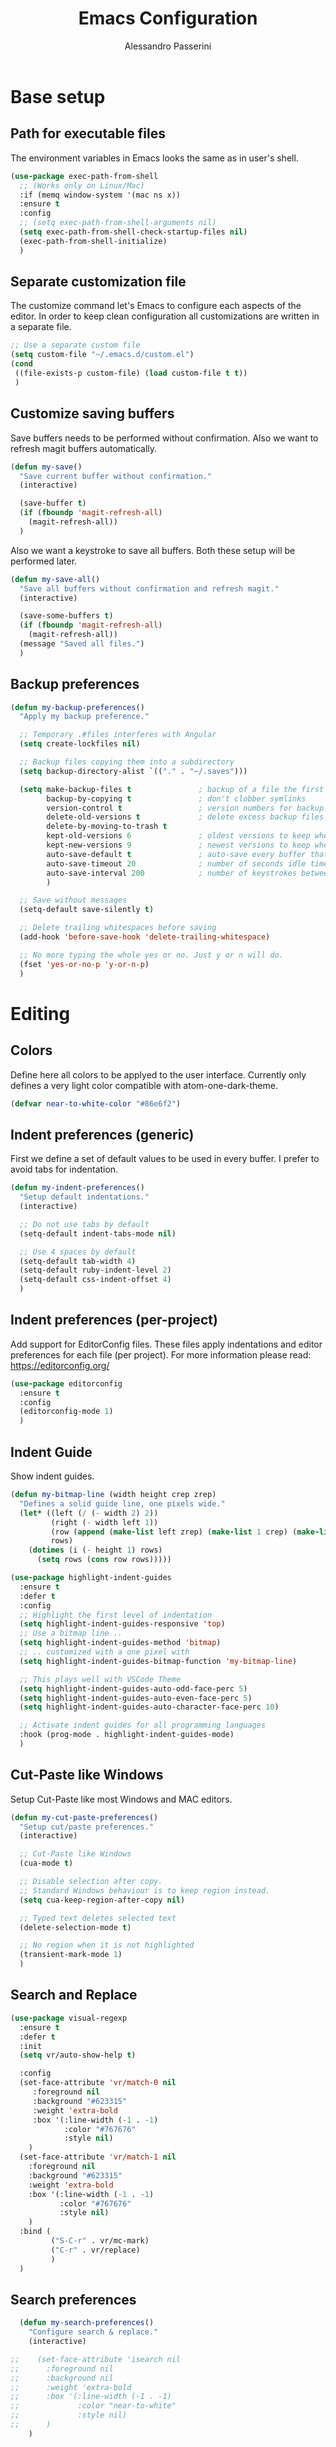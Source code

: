 #+AUTHOR: Alessandro Passerini
#+TITLE: Emacs Configuration

* Base setup
** Path for executable files

The environment variables in Emacs looks the same as in user's shell.

#+BEGIN_SRC emacs-lisp :tangle yes
  (use-package exec-path-from-shell
    ;; (Works only on Linux/Mac)
    :if (memq window-system '(mac ns x))
    :ensure t
    :config
    ;; (setq exec-path-from-shell-arguments nil)
    (setq exec-path-from-shell-check-startup-files nil)
    (exec-path-from-shell-initialize)
    )
#+END_SRC

** Separate customization file

The customize command let's Emacs to configure each aspects of the editor.
In order to keep clean configuration all customizations are written
in a separate file.

#+BEGIN_SRC emacs-lisp :tangle yes
  ;; Use a separate custom file
  (setq custom-file "~/.emacs.d/custom.el")
  (cond
   ((file-exists-p custom-file) (load custom-file t t))
   )
#+END_SRC

** Customize saving buffers

Save buffers needs to be performed without confirmation.
Also we want to refresh magit buffers automatically.

#+BEGIN_SRC emacs-lisp :tangle yes
  (defun my-save()
    "Save current buffer without confirmation."
    (interactive)

    (save-buffer t)
    (if (fboundp 'magit-refresh-all)
      (magit-refresh-all))
    )
#+END_SRC

Also we want a keystroke to save all buffers.
Both these setup will be performed later.

#+BEGIN_SRC emacs-lisp :tangle yes
  (defun my-save-all()
    "Save all buffers without confirmation and refresh magit."
    (interactive)

    (save-some-buffers t)
    (if (fboundp 'magit-refresh-all)
      (magit-refresh-all))
    (message "Saved all files.")
    )
#+END_SRC

** Backup preferences

#+BEGIN_SRC emacs-lisp :tangle yes
  (defun my-backup-preferences()
    "Apply my backup preference."

    ;; Temporary .#files interferes with Angular
    (setq create-lockfiles nil)

    ;; Backup files copying them into a subdirectory
    (setq backup-directory-alist `(("." . "~/.saves")))

    (setq make-backup-files t               ; backup of a file the first time it is saved.
          backup-by-copying t               ; don't clobber symlinks
          version-control t                 ; version numbers for backup files
          delete-old-versions t             ; delete excess backup files silently
          delete-by-moving-to-trash t
          kept-old-versions 6               ; oldest versions to keep when a new numbered backup is made (default: 2)
          kept-new-versions 9               ; newest versions to keep when a new numbered backup is made (default: 2)
          auto-save-default t               ; auto-save every buffer that visits a file
          auto-save-timeout 20              ; number of seconds idle time before auto-save (default: 30)
          auto-save-interval 200            ; number of keystrokes between auto-saves (default: 300)
          )

    ;; Save without messages
    (setq-default save-silently t)

    ;; Delete trailing whitespaces before saving
    (add-hook 'before-save-hook 'delete-trailing-whitespace)

    ;; No more typing the whole yes or no. Just y or n will do.
    (fset 'yes-or-no-p 'y-or-n-p)
    )
#+END_SRC

* Editing
** Colors

Define here all colors to be applyed to the user interface. Currently only defines a very light color compatible with atom-one-dark-theme.

#+BEGIN_SRC emacs-lisp :tangle yes
  (defvar near-to-white-color "#86e6f2")
#+END_SRC

** Indent preferences (generic)

First we define a set of default values to be used in every buffer.
I prefer to avoid tabs for indentation.

#+BEGIN_SRC emacs-lisp :tangle yes
  (defun my-indent-preferences()
    "Setup default indentations."
    (interactive)

    ;; Do not use tabs by default
    (setq-default indent-tabs-mode nil)

    ;; Use 4 spaces by default
    (setq-default tab-width 4)
    (setq-default ruby-indent-level 2)
    (setq-default css-indent-offset 4)
    )
#+END_SRC

** Indent preferences (per-project)

Add support for EditorConfig files.
These files apply indentations and editor preferences for each file (per project).
For more information please read: https://editorconfig.org/

#+BEGIN_SRC emacs-lisp :tangle yes
  (use-package editorconfig
    :ensure t
    :config
    (editorconfig-mode 1)
    )
#+END_SRC

** Indent Guide

Show indent guides.

#+BEGIN_SRC emacs-lisp :tangle yes
  (defun my-bitmap-line (width height crep zrep)
    "Defines a solid guide line, one pixels wide."
    (let* ((left (/ (- width 2) 2))
           (right (- width left 1))
           (row (append (make-list left zrep) (make-list 1 crep) (make-list right zrep)))
           rows)
      (dotimes (i (- height 1) rows)
        (setq rows (cons row rows)))))

  (use-package highlight-indent-guides
    :ensure t
    :defer t
    :config
    ;; Highlight the first level of indentation
    (setq highlight-indent-guides-responsive 'top)
    ;; Use a bitmap line ..
    (setq highlight-indent-guides-method 'bitmap)
    ;; .. customized with a one pixel with
    (setq highlight-indent-guides-bitmap-function 'my-bitmap-line)

    ;; This plays well with VSCode Theme
    (setq highlight-indent-guides-auto-odd-face-perc 5)
    (setq highlight-indent-guides-auto-even-face-perc 5)
    (setq highlight-indent-guides-auto-character-face-perc 10)

    ;; Activate indent guides for all programming languages
    :hook (prog-mode . highlight-indent-guides-mode)
    )
#+END_SRC

** Cut-Paste like Windows

Setup Cut-Paste like most Windows and MAC editors.

#+BEGIN_SRC emacs-lisp :tangle yes
(defun my-cut-paste-preferences()
  "Setup cut/paste preferences."
  (interactive)

  ;; Cut-Paste like Windows
  (cua-mode t)

  ;; Disable selection after copy.
  ;; Standard Windows behaviour is to keep region instead.
  (setq cua-keep-region-after-copy nil)

  ;; Typed text deletes selected text
  (delete-selection-mode t)

  ;; No region when it is not highlighted
  (transient-mark-mode 1)
  )
#+END_SRC

** Search and Replace

#+BEGIN_SRC emacs-lisp :tangle yes
  (use-package visual-regexp
    :ensure t
    :defer t
    :init
    (setq vr/auto-show-help t)

    :config
    (set-face-attribute 'vr/match-0 nil
       :foreground nil
       :background "#623315"
       :weight 'extra-bold
       :box '(:line-width (-1 . -1)
              :color "#767676"
              :style nil)
      )
    (set-face-attribute 'vr/match-1 nil
      :foreground nil
      :background "#623315"
      :weight 'extra-bold
      :box '(:line-width (-1 . -1)
             :color "#767676"
             :style nil)
      )
    :bind (
           ("S-C-r" . vr/mc-mark)
           ("C-r" . vr/replace)
           )
    )
#+END_SRC

** Search preferences

#+BEGIN_SRC emacs-lisp :tangle yes
  (defun my-search-preferences()
    "Configure search & replace."
    (interactive)

;;    (set-face-attribute 'isearch nil
;;      :foreground nil
;;      :background nil
;;      :weight 'extra-bold
;;      :box '(:line-width (-1 . -1)
;;             :color "near-to-white"
;;             :style nil)
;;      )
    )
#+END_SRC

** Word wrap

#+BEGIN_SRC emacs-lisp :tangle yes
  (defun my-word-wrap()
    "Manage word wrap"
    (interactive)

    (setq-default truncate-lines t)
    )
#+END_SRC

** Move line

Almost all IDE has keystrokes to move and duplicate lines.
The package move-dup implements the same feature in Emacs.
This package interferes with org-mode so we

#+BEGIN_SRC emacs-lisp :tangle yes
  (defun my-activate-move-dup()
    "Choose when activate mode-dup"
    (interactive)

    (if (eq major-mode 'org-mode)
        (message "move-dup disabled in org-mode")
        (move-dup-mode)
        )
    )

  (use-package move-dup
    :ensure t
    :defer t
    :hook (
           (after-change-major-mode  . my-activate-move-dup)
           )
    :bind (
           ("M-<up>" . md-move-lines-up)
           ("M-<down>" . md-move-lines-down)
           ("M-C-<up>" . md-duplicate-up)
           ("M-C-<down>" . md-duplicate-down)
           )
    )
#+END_SRC

** Find other files

The *ff-find-other-file* function is used to search for file related to the current buffer.
An example is switching between files such as C/C++ header files.

#+BEGIN_SRC emacs-lisp :tangle yes
  (defun my-other-file-settings()
    "Redefine search for other files"
    (interactive)

    (defvar my-other-file-alist
      '(
        ("\\.component.html\\'" (".component.ts" ".component.spec.ts" ".component.scss"))
        ("\\.component.ts\\'" (".component.spec.ts" ".component.scss" ".component.html"))
        ("\\.component.spec.ts\\'" (".component.scss" ".component.html" ".component.ts"))
        ("\\.component.scss\\'" (".component.html" ".component.ts" ".component.spec.ts"))

        ("\\.service.ts\\'" (".service.spec.ts"))
        ("\\.service.spec.ts\\'" (".service.ts"))

        ("\\.guard.ts\\'" (".guard.spec.ts"))
        ("\\.guard.spec.ts\\'" (".guard.ts"))
        ))

    (setq-default ff-other-file-alist 'my-other-file-alist)
    )
#+END_SRC

** Multiple Cursors

Add the ability to manage multiple cursors.

#+BEGIN_SRC emacs-lisp :tangle yes
  (use-package multiple-cursors
    :ensure t
    :config

    ;; Needed to configure this package
  (require 'multiple-cursors)

  ;; Always run commands
  (setq-default mc/always-run-for-all t)
  ;; Always run commands
  (setq-default mc/always-repeat-command t)
  ;; Safety ceil
  (setq-default mc/max-cursors 30)

  (set-face-attribute 'mc/cursor-bar-face nil :background "white" :height 1)

  ;; NO NOT USE :bind here
  ;; It doesn't seems working well with multiple cursor

  ;; Exit using escape
  (define-key mc/keymap (kbd "<escape>") 'mc/keyboard-quit)

  ;; will make <return> insert a newline; multiple-cursors-mode can still
  ;; be disabled with C-g / ESC
  (define-key mc/keymap (kbd "<return>") nil)

  ;; Basic selection
  (global-set-key (kbd "C-S-D") 'mc/mark-previous-like-this-word)
  (global-set-key (kbd "C-D") 'mc/mark-next-like-this-word)
  (global-set-key (kbd "M-S-<up>") 'mc/mark-previous-lines)
  (global-set-key (kbd "M-S-<down>") 'mc/mark-next-lines)
  )
#+END_SRC

** Compile Preferences

#+BEGIN_SRC emacs-lisp :tangle yes
  (defun my-compiling-preferences()
    "Configure compiler."
    (interactive)

    ;; Auto-save before compiling
    (setq compilation-ask-about-save nil)

    ;; Never prompt to kill a compilation session.
    (setq-default compilation-always-kill t)

    ;; Always scroll to the bottom.
    (setq-default compilation-scroll-output t)

    ;; Show ANSI color
    (add-hook 'compilation-filter-hook 'ansi-color-compilation-filter)
    )
#+END_SRC

* User Interface

All customization are defined inside functions.
We'll activate everything when loading theme.

** Remove unwanted buffers

Remove all unwanted buffers and limit the amounte of messages shown.
Also show an empty scratch when starting.

#+BEGIN_SRC emacs-lisp :tangle yes
  (defun my-manage-buffers()
    "Remove unwanted buffers."
    (interactive)

    ;; Empty scratch buffer
    (setq initial-scratch-message nil)

    ;; Scratch buffer without any stuff (simple text)
    (setq initial-major-mode 'text-mode)

    ;; Empty minibuffer message
    (defun display-startup-echo-area-message()
      "Overwrite default startup message."
      (message ""))

    ;; Increase error level in *Warnings* buffer
    ;; (default is :warning). Removes many unwanted warnings.
    (setq warning-minimum-level :error)

    ;; Removes *Completions* from buffer after you've opened a file.
    (add-hook 'minibuffer-exit-hook
              '(lambda ()
                 (let ((buffer "*Completions*"))
                   (and (get-buffer buffer)
                        (kill-buffer buffer)))))
    )
#+END_SRC

** Icons

#+BEGIN_SRC emacs-lisp :tangle yes
  (use-package nerd-icons
    :ensure t
    ;; :custom
    ;; The Nerd Font you want to use in GUI
    ;; "Symbols Nerd Font Mono" is the default and is recommended
    ;; but you can use any other Nerd Font if you want
    ;; (nerd-icons-font-family "Symbols Nerd Font Mono")
    )

  (use-package nerd-icons-completion
    :ensure t
    :defer t
    :after (:lsp)
    :config
    (nerd-icons-completion-mode)
    )

  (use-package treemacs-nerd-icons
    :ensure t
    :defer t
    :after (:treemacs)
    :config
    (treemacs-load-theme "nerd-icons")
    )
#+END_SRC

** Fonts

Set the default font for the editor.
It tries to use Visual Studio Code fonts first ("Consolas" then "Monaco").
If these are not installed it fallbacks to "DejaVu Sans Mono" that is pretty common.
These fonts should be installed manually.

#+BEGIN_SRC emacs-lisp :tangle yes
  (defun my-set-default-font()
    "Set default font"
    (cond

     ((find-font (font-spec :name "Consolas"))
      (set-frame-font "Consolas 11" nil t)
      )

     ((find-font (font-spec :name "Monaco"))
      (set-frame-font "Monaco 10" nil t)
      )

     ((find-font (font-spec :name "Monospace"))
      (set-frame-font "Monospace 10" nil t)
      )

     ((find-font (font-spec :name "DejaVu Sans Mono"))
      (set-frame-font "DejaVu Sans Mono 10" nil t)
      )
     )
    )
#+END_SRC

** Kill buffers

Utility for killing buffers other than current buffer.

#+BEGIN_SRC emacs-lisp :tangle yes
(defun my-kill-other-buffers ()
    "Kill all other buffers."
    (interactive)

    (mapc 'kill-buffer
          (delq (current-buffer)
                (remove-if-not 'buffer-file-name (buffer-list))))
    (message "Killed other buffers")
    )
#+END_SRC

** Cursor style

Set default cursor style.

#+BEGIN_SRC emacs-lisp :tangle yes
  (defun my-setup-cursor()
    "My setup cursor."
    (interactive)

    ;; Cursor like a bar
    (setq-default cursor-type '(bar . 3))
    ;; Set cursor color
    (set-cursor-color "white")
    ;; Blink cursor
    (blink-cursor-mode)
    )
#+END_SRC

** Line numbers

Line numbers are useful in programming mode.
Define the function now. Loading theme triggers this function.

#+BEGIN_SRC emacs-lisp :tangle yes
  (defun my-line-preferences()
    "Setup line numbers."
    (interactive)

    ;; Manage line numbers
    (setq display-line-numbers-width 5)
    (add-hook 'prog-mode-hook 'display-line-numbers-mode)
    (add-hook 'json-mode-hook 'display-line-numbers-mode)
    (add-hook 'yaml-mode-hook 'display-line-numbers-mode)

    ;; Show active line (globally)
    (global-hl-line-mode)
    )
#+END_SRC

** End-of-line vertical ruler

#+BEGIN_SRC emacs-lisp :tangle yes
  (defun my-display-fill-column()
    "Show a vertical line at the end of the line"
    (interactive)

    (setq-default fill-column 80)
    (add-hook 'prog-mode-hook 'display-fill-column-indicator-mode)
    )
#+END_SRC

** Show parentesis match

#+BEGIN_SRC emacs-lisp :tangle yes
  (defun my-show-parens()
    "Apply style to parenthesis match."
    (interactive)

    (show-paren-mode +1)
    (setq show-paren-style 'parenthesis)
    (set-face-attribute 'show-paren-match nil
                        :foreground nil
                        :background nil
                        :weight 'extra-bold
                        :box '(:line-width (-1 . -1)
                               :color "#666"
                               :style nil)
                        )

    (set-face-attribute 'show-paren-match nil
                        :foreground nil
                        :background nil
                        :weight 'extra-bold
                        :box '(:line-width (-1 . -1)
                               :color "#666"
                               :style nil)
                        )
    )
#+END_SRC

** Theme (and activate stuffs)

The main theme is inspired to Visual Studio Code.
Solaire helps enhance the current buffer.
It should be run before the theme.

#+BEGIN_SRC emacs-lisp :tangle yes
  (use-package solaire-mode
    :ensure t
    :config
    (solaire-global-mode +1)
    )
#+END_SRC

Now load the main theme.

#+BEGIN_SRC emacs-lisp :tangle yes
  (use-package vscode-dark-plus-theme
    :ensure t
    :init

    ;; Toggle full screen automatically
    ;; (add-hook 'window-setup-hook 'toggle-frame-maximized t)

    ;; In early stage customize all non-UI stuffs
    (my-backup-preferences)
    (my-manage-buffers)
    (my-indent-preferences)
    (my-cut-paste-preferences)
    (my-word-wrap)
    (my-compiling-preferences)

    :config

    ;; Remove the border around the TODO word on org-mode files
    (setq vscode-dark-plus-box-org-todo nil)

    ;; Do not set different heights for some org faces
    (setq vscode-dark-plus-scale-org-faces nil)

    ;; Avoid inverting hl-todo face
    (setq vscode-dark-plus-invert-hl-todo nil)

    ;; Configure current line highlighting style (works best with Emacs 28 or newer)
    (setq vscode-dark-plus-render-line-highlight 'line)

    ;; Load default theme
    (load-theme 'vscode-dark-plus t)

    ;; Customize UI stuffs after loading theme
    (my-set-default-font)
    (my-setup-cursor)
    (my-line-preferences)
    (my-display-fill-column)
    (my-show-parens)
    (my-search-preferences)
    (my-other-file-settings)

    ;; Fine tune
    (set-face-attribute 'vertical-border nil :foreground "#252526")

    :bind (
           ("C-<f4>"   . 'kill-buffer-and-window)
           ("C-w"      . 'kill-buffer-and-window)
           ("S-C-<f4>" . 'my-kill-other-buffers)
           ("S-C-w"    . 'my-kill-other-buffers)
           ("<escape>" . 'keyboard-escape-quit)
           ("C-s"      . 'my-save)
           ("C-S-s"    . 'my-save-all)
           ("C-S-a"    . 'ff-find-other-file)
           )
    )
#+END_SRC

Setup a fancy modeline

#+BEGIN_SRC emacs-lisp :tangle yes
  (use-package doom-modeline
    :ensure t
    :init

    (set-face-attribute 'mode-line nil :background "#181818")
    (set-face-attribute 'mode-line-inactive nil :background "#212121")

    ;; The maximum displayed length of the branch name of version control.
    (setq doom-modeline-vcs-max-length 25)

    ;; How tall the mode-line should be. It's only respected in GUI.
    ;; If the actual char height is larger, it respects the actual height.
    (setq doom-modeline-height 28)

    ;; How wide the mode-line bar should be. It's only respected in GUI.
    (setq doom-modeline-bar-width 1)

    ;; I prefer to show buffer name always with the same color
    (setq doom-modeline-highlight-modified-buffer-name nil)

    ;; Activate modeline everywhere
    (doom-modeline-mode 1)
    )
#+END_SRC

Add project tree.

#+BEGIN_SRC emacs-lisp :tangle yes
  (use-package treemacs
    :ensure t
    :defer t
    :init
    (with-eval-after-load 'winum
      (define-key winum-keymap (kbd "M-0") #'treemacs-select-window))
    :config

      (setq treemacs-collapse-dirs                   (if treemacs-python-executable 3 0)
        treemacs-deferred-git-apply-delay        0.5
        treemacs-directory-name-transformer      #'identity
        treemacs-display-in-side-window          t
        treemacs-eldoc-display                   'simple
        treemacs-file-event-delay                2000
        treemacs-file-extension-regex            treemacs-last-period-regex-value
        treemacs-file-follow-delay               0.2
        treemacs-file-name-transformer           #'identity
        treemacs-follow-after-init               t
        treemacs-expand-after-init               t
        treemacs-find-workspace-method           'find-for-file-or-pick-first
        treemacs-git-command-pipe                ""
        treemacs-goto-tag-strategy               'refetch-index
        treemacs-header-scroll-indicators        '(nil . "^^^^^^")
        treemacs-hide-dot-git-directory          t
        treemacs-indentation                     2
        treemacs-indentation-string              " "
        treemacs-is-never-other-window           nil
        treemacs-max-git-entries                 5000
        treemacs-missing-project-action          'ask
        treemacs-move-forward-on-expand          nil
        treemacs-no-png-images                   nil
        treemacs-no-delete-other-windows         t
        treemacs-project-follow-cleanup          nil
        treemacs-persist-file                    (expand-file-name ".cache/treemacs-persist" user-emacs-directory)
        treemacs-position                        'left
        treemacs-read-string-input               'from-child-frame
        treemacs-recenter-distance               0.1
        treemacs-recenter-after-file-follow      nil
        treemacs-recenter-after-tag-follow       nil
        treemacs-recenter-after-project-jump     'always
        treemacs-recenter-after-project-expand   'on-distance
        treemacs-litter-directories              '("/node_modules" "/.venv" "/.cask")
        treemacs-project-follow-into-home        nil
        treemacs-show-cursor                     nil
        treemacs-show-hidden-files               t
        treemacs-silent-filewatch                nil
        treemacs-silent-refresh                  nil
        treemacs-sorting                         'alphabetic-asc
        treemacs-select-when-already-in-treemacs 'move-back
        treemacs-space-between-root-nodes        t
        treemacs-tag-follow-cleanup              t
        treemacs-tag-follow-delay                1.5
        treemacs-text-scale                      nil
        treemacs-user-mode-line-format           nil
        treemacs-user-header-line-format         nil
        treemacs-wide-toggle-width               70
        treemacs-width                           50
        treemacs-width-increment                 1
        treemacs-width-is-initially-locked       t
        treemacs-workspace-switch-cleanup        nil)

      ;; The default width and height of the icons is 22 pixels.
      ;; (treemacs-resize-icons 22)

      ;; Set root folder similar to VSCode theme
      (set-face-attribute 'treemacs-root-face nil
              :weight 'bold
              :height 1.0
              :underline nil
              :inherit 'default
              )

    :bind
    (:map global-map
      ("C-\\"          . treemacs-select-window)
      ("C-x t 1"       . treemacs-delete-other-windows)
      ("C-x t t"       . treemacs)
      ("C-x t d"       . treemacs-select-directory)
      ("C-x t B"       . treemacs-bookmark)
      ("C-x t C-t"     . treemacs-find-file)
      ("C-x t M-t"     . treemacs-find-tag)
      :map treemacs-mode-map
      ("<escape>"      . treemacs-kill-buffer)
      )
    )
#+END_SRC

** Key Help Screen

Show help for keybindings.

#+BEGIN_SRC emacs-lisp :tangle yes
  (use-package which-key
    :ensure t
    :init
    (which-key-setup-side-window-right)
    (which-key-mode)
    )
#+END_SRC

** Windows position

Force window positioning for a specified function.

#+BEGIN_SRC emacs-lisp :tangle yes
  (use-package shackle
    :ensure t
    :config
    (setq shackle-rules '(
                          ("\\`\\*[hH]elm.*?\\*\\'" :regexp t :align 'below :size 0.3)
                          ("\\`\\*bm-bookmarks.*?\\*\\'" :regexp t :align 'below :size 0.2)
                          ("\\`\\*Flymake.*?\\*\\'" :regexp t :align 'below :size 0.2)
                          ("\\`\\*Flycheck.*?\\*\\'" :regexp t :align 'below :size 0.2)
                          ))
    (shackle-mode 1)
    )
#+END_SRC

* Completion
** Install Helm

#+BEGIN_SRC emacs-lisp :tangle yes
  (use-package helm
    :ensure t
    :defer t
    :config

    (setq helm-split-window-in-side-p           t   ;; Open helm buffer inside current window, not occupy whole other window
          helm-move-to-line-cycle-in-source     t   ;; move to end or beginning of source when reaching top or bottom of source.
          helm-ff-search-library-in-sexp        t   ;; search for library in `require' and `declare-function' sexp.
          helm-scroll-amount                    10  ;; scroll 8 lines other window using M-<next>/M-<prior>
          helm-ff-file-name-history-use-recentf t
          helm-display-header-line              nil ;; Hide header line
          helm-echo-input-in-header-line        nil ;; Do not echo in header line

          helm-autoresize-max-height            0   ;;
          helm-autoresize-min-height            20  ;;
          )

    (helm-autoresize-mode 1)

    ;; Colors
    ;; Set "match" color for searches.
    (set-face-attribute 'helm-match nil
                        :foreground "#2aaaff" :background nil :weight 'extra-bold)

    :bind (
           ("M-x"             . helm-M-x)
           ("C-o"             . helm-find-files)
           ("C-j"             . helm-imenu)
           ;; Various common ways to switch buffers
           ("C-x b"           . helm-buffers-list)
           ("C-x C-b"         . helm-buffers-list)
           ;; The kill ring is handy
           ("S-C-v"           . helm-show-kill-ring)
           ("C-f"             . helm-occur)
           :map helm-map
           ;; Use tab to narrow selection
           ("<escape>"        . helm-keyboard-quit)
           ("<tab>"           . helm-execute-persistent-action)
           )
    )
#+END_SRC

* Projects Management
** Project list

Projectile package helps discover and remember projects.

#+BEGIN_SRC emacs-lisp :tangle yes
  (use-package projectile
    :ensure t
    :defer t
    :init

    (setq projectile-completion-system 'helm)

    (put 'projectile-project-configure-cmd 'safe-local-variable #'stringp)
    (put 'projectile-project-compilation-cmd 'safe-local-variable #'stringp)
    (put 'projectile-project-run-cmd 'safe-local-variable #'stringp)
    (put 'projectile-project-test-cmd 'safe-local-variable #'stringp)

    (projectile-mode)

    :bind (
           ;; Project building and testing
           ("<f9>"   . projectile-compile-project)
           ("C-<f9>" . projectile-run-project)
           ("S-<f9>" . projectile-configure-project)
           ("M-<f9>" . projectile-test-project)
           )
       )
#+END_SRC

We want to use helm for selecting and narrowing projects.

#+BEGIN_SRC emacs-lisp :tangle yes
  (use-package helm-projectile
    :ensure t
    :defer t
    :bind (
           ("C-M-f" . helm-projectile-grep)
           ("S-C-o" . helm-projectile-switch-project)
           ("C-t"   . helm-projectile-find-file)
           ;; Switch all buffers
           ("C-<tab>"         . helm-projectile-switch-to-buffer)
           ("C-<iso-lefttab>" . helm-projectile-switch-to-buffer)
           :map helm-map
           ;; Use tab to narrow selection
           ("C-<tab>"         . helm-next-line)
           ("C-<iso-lefttab>" . helm-previous-line)
           )

    :config
    (helm-projectile-on)
    )
#+END_SRC

Let projectile integrate with Treemacs.

#+BEGIN_SRC emacs-lisp :tangle yes
  (use-package treemacs-projectile
    :ensure t
    :defer t
    )
#+END_SRC

** Git support

Magit is a complete User Interface for Git.

#+BEGIN_SRC emacs-lisp :tangle yes
  (use-package magit
    :ensure t
    :defer t
    :bind (
           ("<f5>" . magit-status)
           ("<f6>" . magit-log-all)
           :map magit-mode-map
           ("<escape>" . quit-window)
           )
    )
#+END_SRC

#+BEGIN_SRC emacs-lisp :tangle yes
(use-package git-gutter
  :ensure t
  :defer t
  :config
  (custom-set-variables
	'(git-gutter:modified-sign "❚")
	'(git-gutter:added-sign "❚")
	'(git-gutter:deleted-sign "❚"))

  (custom-set-variables
	'(git-gutter:update-interval 2))

  :hook (prog-mode . git-gutter-mode)

  ;; If you want to activate git-gutter globally
  ;; (global-git-gutter-mode t)

  :bind (
         ("<f7>" . git-gutter:previous-hunk)
         ("C-<f7>" . git-gutter:popup-hunk)
         ("S-C-<f7>" . git-gutter:revert-hunk)
         ("<f8>" . git-gutter:next-hunk)
         ("C-<f8>" . git-gutter:popup-hunk)
         ("S-C-<f8>" . git-gutter:revert-hunk)
         )
  )
#+END_SRC

#+BEGIN_SRC emacs-lisp :tangle yes
  (use-package git-timemachine
    :ensure t
    :defer t
    )
#+END_SRC

* Language Support
** LSP

Language Service Protocol allows any editor to acquire IDE-like features
like code completion, find implementation, find references, and so on.
You still need to install manually all the related servers.
There is a complete guide for this behaviour here: https://emacs-lsp.github.io/lsp-mode/.

All the LSP fine tuning are grouped in the following functions.

#+BEGIN_SRC emacs-lisp :tangle yes
  (defun my-lsp-performance-settings()
    "Fine tune LSP for maximum performance."
    (interactive)

    ;; I still prefer flymake: it's simple, fast and integrated in core Emacs
    (setq lsp-prefer-flymake t)
    ;; Don't watch the file in the workspace
    (setq lsp-enable-file-watchers nil)
    ;; Set warning only if the file to watch are bigger than 100000
    (setq lsp-file-watch-threshold 100000)
    ;; Read process output up to 5 MByte.
    (setq read-process-output-max 5242880)
    ;;
    (setq gc-cons-threshold 100000000)
    ;; Set a not too small idle for autocompletion
    (setq lsp-idle-delay 0.400)
    ;; Disable lsp log.
    ;; If set to true can cause a performance hit.
    ;; Enable it only for debugging.
    (setq lsp-log-io nil)

    ;; Disable automatic server installation suggestions.
    (setq lsp-enable-suggest-server-download nil)

    ;; Disable "Restart LSP Server" requests
    (setq lsp-restart 'ignore)
  )
#+END_SRC

Enable only needed UI.

#+BEGIN_SRC emacs-lisp :tangle yes
  (defun my-lsp-ui-settings()
    "Fine tune LSP user interface features."
    (interactive)

    ;; Symbol highlighting
    (setq lsp-enable-symbol-highlighting t)

    ;; Shows a hover dialog with function documentation
    (setq lsp-ui-doc-enable t)             ;; disable the feature
    (setq lsp-ui-doc-show-with-cursor t)   ;; disable cursor hover (keep mouse hover)
    (setq lsp-ui-doc-show-with-mouse t)    ;; disable mouse hover (keep cursor hover)
    (setq lsp-ui-doc-use-webkit t)

    ;; Try to remove annoying ElDoc in minibuffer
    (setq lsp-eldoc-render-all nil)        ;; disable render of docs in minibuffer
    (setq lsp-eldoc-enable-hover nil)
    (setq lsp-signature-render-documentation nil)
    (setq lsp-signature-auto-activate nil)

    ;; Lenses are reference above a method or a variable
    (setq lsp-lens-enable nil)

    ;; The headerline shows a breadcrumb over the code buffer
    (setq lsp-headerline-breadcrumb-enable nil)

    ;; Sideline code actions
    (setq lsp-ui-sideline-enable nil)            ;; disable whole sideline
    (setq lsp-ui-sideline-show-code-actions nil) ;; hide code actions
    (setq lsp-ui-sideline-show-hover nil)        ;; hide only hover symbols
    (setq lsp-ui-sideline-show-symbol t)         ;; show errors
    (setq lsp-ui-sideline-show-diagnostics t)    ;; show errors

    ;; Modeline code actions
    (setq lsp-modeline-code-actions-enable nil)

    ;; Flycheck (or flymake if no flycheck is present)
    (setq lsp-diagnostics-provider :flymake)

    ;; Eldoc shows information about methods in the modeline
    (setq lsp-eldoc-enable-hover t)

    ;; Modeline diagnostics statistics
    ;; shows error information in the modeline
    (setq lsp-modeline-diagnostics-enable nil)

    ;; Completion (company-mode)
    (setq lsp-completion-provider :capf)   ;; It can be disabled with :none
    (setq lsp-completion-show-detail t)    ;; Show item details
    (setq lsp-completion-show-kind t)      ;; show item kind

    ;; Colors
    (set-face-attribute 'highlight nil :background "#093d5b" :underline nil)
    (set-face-attribute 'lsp-face-highlight-read nil :underline nil)
    (set-face-attribute 'lsp-face-highlight-textual nil :underline nil)
    (set-face-attribute 'lsp-face-highlight-write nil :underline nil)
    )
#+END_SRC

#+BEGIN_SRC emacs-lisp :tangle yes
  (use-package lsp-mode
    :ensure t
    :defer t
    :commands lsp
    :init

    ;; Set prefix for LSP commands
    (setq lsp-keymap-prefix "C-l")

    :config

    ;; Performance settings
    (my-lsp-performance-settings)
    (my-lsp-ui-settings)

    :bind (
           ("<f2>" . lsp-rename)
           ("C-?" . hs-hide-block) ;; C-S-'
           ("C-^" . hs-show-block) ;; C-S-ì
           )

    :hook (
           ;; Integrate with which-key
           (lsp-mode . lsp-enable-which-key-integration)
           ;; Activate folding when activate LSP
           (lsp-mode . hs-minor-mode)
           ;; Enable languages
           (c++-mode . lsp)
           (ruby-mode . lsp)
           (python-mode . lsp)
           (web-mode . lsp)
           (typescript-mode . lsp)
           (rust-mode . lsp)
           (json-mode . lsp)
           (sh-mode . lsp)
           (dockerfile-mode . lsp)
           (php-mode . lsp)
           )
    )
#+END_SRC

Add lsp-ui package for better user interface.

#+BEGIN_SRC emacs-lisp :tangle yes
  (use-package lsp-ui
    :ensure t
    :defer t
    :commands lsp-ui-mode
    :config
    (setq lsp-ui-doc-use-webkit t)

    :hook (lsp-mode . lsp-ui-mode)
    )
#+END_SRC

Use a fancy box for completion selection.

#+BEGIN_SRC emacs-lisp :tangle yes
  (use-package company
    :ensure t
    :defer t
    ;;     :init
    ;;    (global-company-mode)

    :init
    (setq company-backends '(company-capf))

    :bind (
           ("C-SPC" . company-complete)
           )
    )

  (use-package company-box
    :ensure t
    :defer t

    :config

    (setq company-box-enable-icon t)

    :hook (company-mode . company-box-mode)
    )
#+END_SRC

Integrate with treemacs package.

#+BEGIN_SRC emacs-lisp :tangle yes
  (use-package lsp-treemacs
    :ensure t
    :defer t
    :commands lsp-treemacs-error-list
    :bind (
           ("<f12>" . lsp-treemacs-errors-list)
           )
   )
#+END_SRC

** Language: Angular

For developing Angular Apps we need the support of TypeScript language.

#+BEGIN_SRC emacs-lisp :tangle yes
  (use-package typescript-mode
    :ensure t
    :defer t
    )
#+END_SRC

** Language: PHP

#+BEGIN_SRC emacs-lisp :tangle yes
  (use-package php-mode
    :ensure t
    :defer t
    )
#+END_SRC

** Language: HTML, CSS, JavaScript

Install packages for write web pages.
The web-mode package is good for HTML and SCSS mode.

#+BEGIN_SRC emacs-lisp :tangle yes
  (use-package web-mode
    :ensure t
    :defer t
    :config

    ;; Configuration
    (setq web-mode-enable-auto-pairing t)
    (setq web-mode-enable-css-colorization t)
    (setq web-mode-enable-block-face t)
    (setq web-mode-enable-part-face t)
    (setq web-mode-enable-heredoc-fontification t)
    (setq web-mode-enable-current-element-highlight t)
    (setq web-mode-enable-current-column-highlight t)
    (setq web-mode-markup-indent-offset 2)

    ;; Colors
   ;; (set-face-attribute 'web-mode-block-face nil :background nil)
   ;; (set-face-attribute 'web-mode-inlay-face nil :background nil)
   ;; (set-face-attribute 'web-mode-current-column-highlight-face nil
   ;;                     :foreground near-to-white-color :background nil)
  ;;  (set-face-attribute 'web-mode-current-element-highlight-face nil
  ;;                      :foreground near-to-white-color
  ;;                      :background (face-background 'hl-line)
  ;;                      :weight 'extra-bold
  ;;                      :underline nil)
    :mode (
           ("\\.html?\\'" . web-mode)
           ("\\.erb\\'" . web-mode)
           ("\\.handlebars\\'" . web-mode)
           ("\\.mustache\\'" . web-mode)
           )
    )
#+END_SRC

For pure JavaScript code js2-mode is a great package.

#+BEGIN_SRC emacs-lisp :tangle yes
  (use-package js2-mode
    :ensure t
    :defer t
    :mode (
           ("\\.js?\\'" . js2-mode)
           )
    )
#+END_SRC

** Language: JSON

#+BEGIN_SRC emacs-lisp :tangle yes
  (use-package json-mode
    :ensure t
    :defer t
    :mode (
           ("\\.json\\'" . json-mode)
           )
    )
#+END_SRC

** Language: YAML

#+BEGIN_SRC emacs-lisp :tangle yes
  (use-package yaml-mode
    :ensure t
    :defer t
    :mode (
      ("\\.yaml\\'" . yaml-mode)
      ("\\.yml\\'" . yaml-mode)
    )
    )
#+END_SRC

** Language: CMake

#+BEGIN_SRC emacs-lisp :tangle yes
  (use-package cmake-mode
    :ensure t
    :defer t
    )
#+END_SRC

** Language: Kivy

#+BEGIN_SRC emacs-lisp :tangle yes
  (use-package kivy-mode
    :ensure t
    :defer t
    :mode ("\\.kv\\'" . kivy-mode)
    )
#+END_SRC

** Language: Ruby On Rails

Integrate with projectile package.

#+BEGIN_SRC emacs-lisp :tangle yes
  (use-package projectile-rails
    :ensure t
    :defer t
    :config

    (define-key projectile-rails-mode-map (kbd "C-c r") 'projectile-rails-command-map)

    :hook (ruby-mode . projectile-rails-mode)
    )
#+END_SRC

** Language: Markdown

#+BEGIN_SRC emacs-lisp :tangle yes
  (use-package markdown-mode
    :ensure t
    :defer t
    :init
    (setq markdown-command "multimarkdown")

    :commands (markdown-mode gfm-mode)

    :mode (("README\\.md\\'" . gfm-mode)
           ("\\.md\\'" . markdown-mode)
           ("\\.markdown\\'" . markdown-mode))
    )
#+END_SRC

** Language: Nginx

Manage nginx configuration files.

#+BEGIN_SRC emacs-lisp :tangle yes
  (use-package nginx-mode
    :ensure t
    :defer t
    :mode ("\\.nginx\\'" . nginx-mode)
    )
#+END_SRC

** Language: Rust

#+BEGIN_SRC emacs-lisp :tangle yes
  (use-package rust-mode
    :ensure t
    :defer t
    )
#+END_SRC

** Language: Vue

#+BEGIN_SRC emacs-lisp :tangle yes
  (use-package vue-mode
    :ensure t
    :defer t
    )
#+END_SRC

** Language: Haml

#+BEGIN_SRC emacs-lisp :tangle yes
  (use-package haml-mode
    :ensure t
    :defer t

    )
#+END_SRC

** Language: Docker

#+BEGIN_SRC emacs-lisp :tangle yes
  (use-package dockerfile-mode
    :ensure t
    :defer t
    )
#+END_SRC

** Language: Groovy

#+BEGIN_SRC emacs-lisp :tangle yes
  (use-package groovy-mode
    :ensure t
    :defer t
    )
#+END_SRC

** Language: PHP

#+BEGIN_SRC emacs-lisp :tangle yes
  (use-package php-mode
    :ensure t
    :defer t
    )
#+END_SRC

** Language: Git

#+BEGIN_SRC emacs-lisp :tangle yes
  (use-package git-modes
    :ensure t
    :defer t
    )
#+END_SRC

* Misc tools
** Impatient Mode

The package imatient mode provides a tool for show HTML page on demand.

#+BEGIN_SRC emacs-lisp :tangle yes
  (use-package impatient-mode
    :ensure t
    :defer t
    )
#+END_SRC
